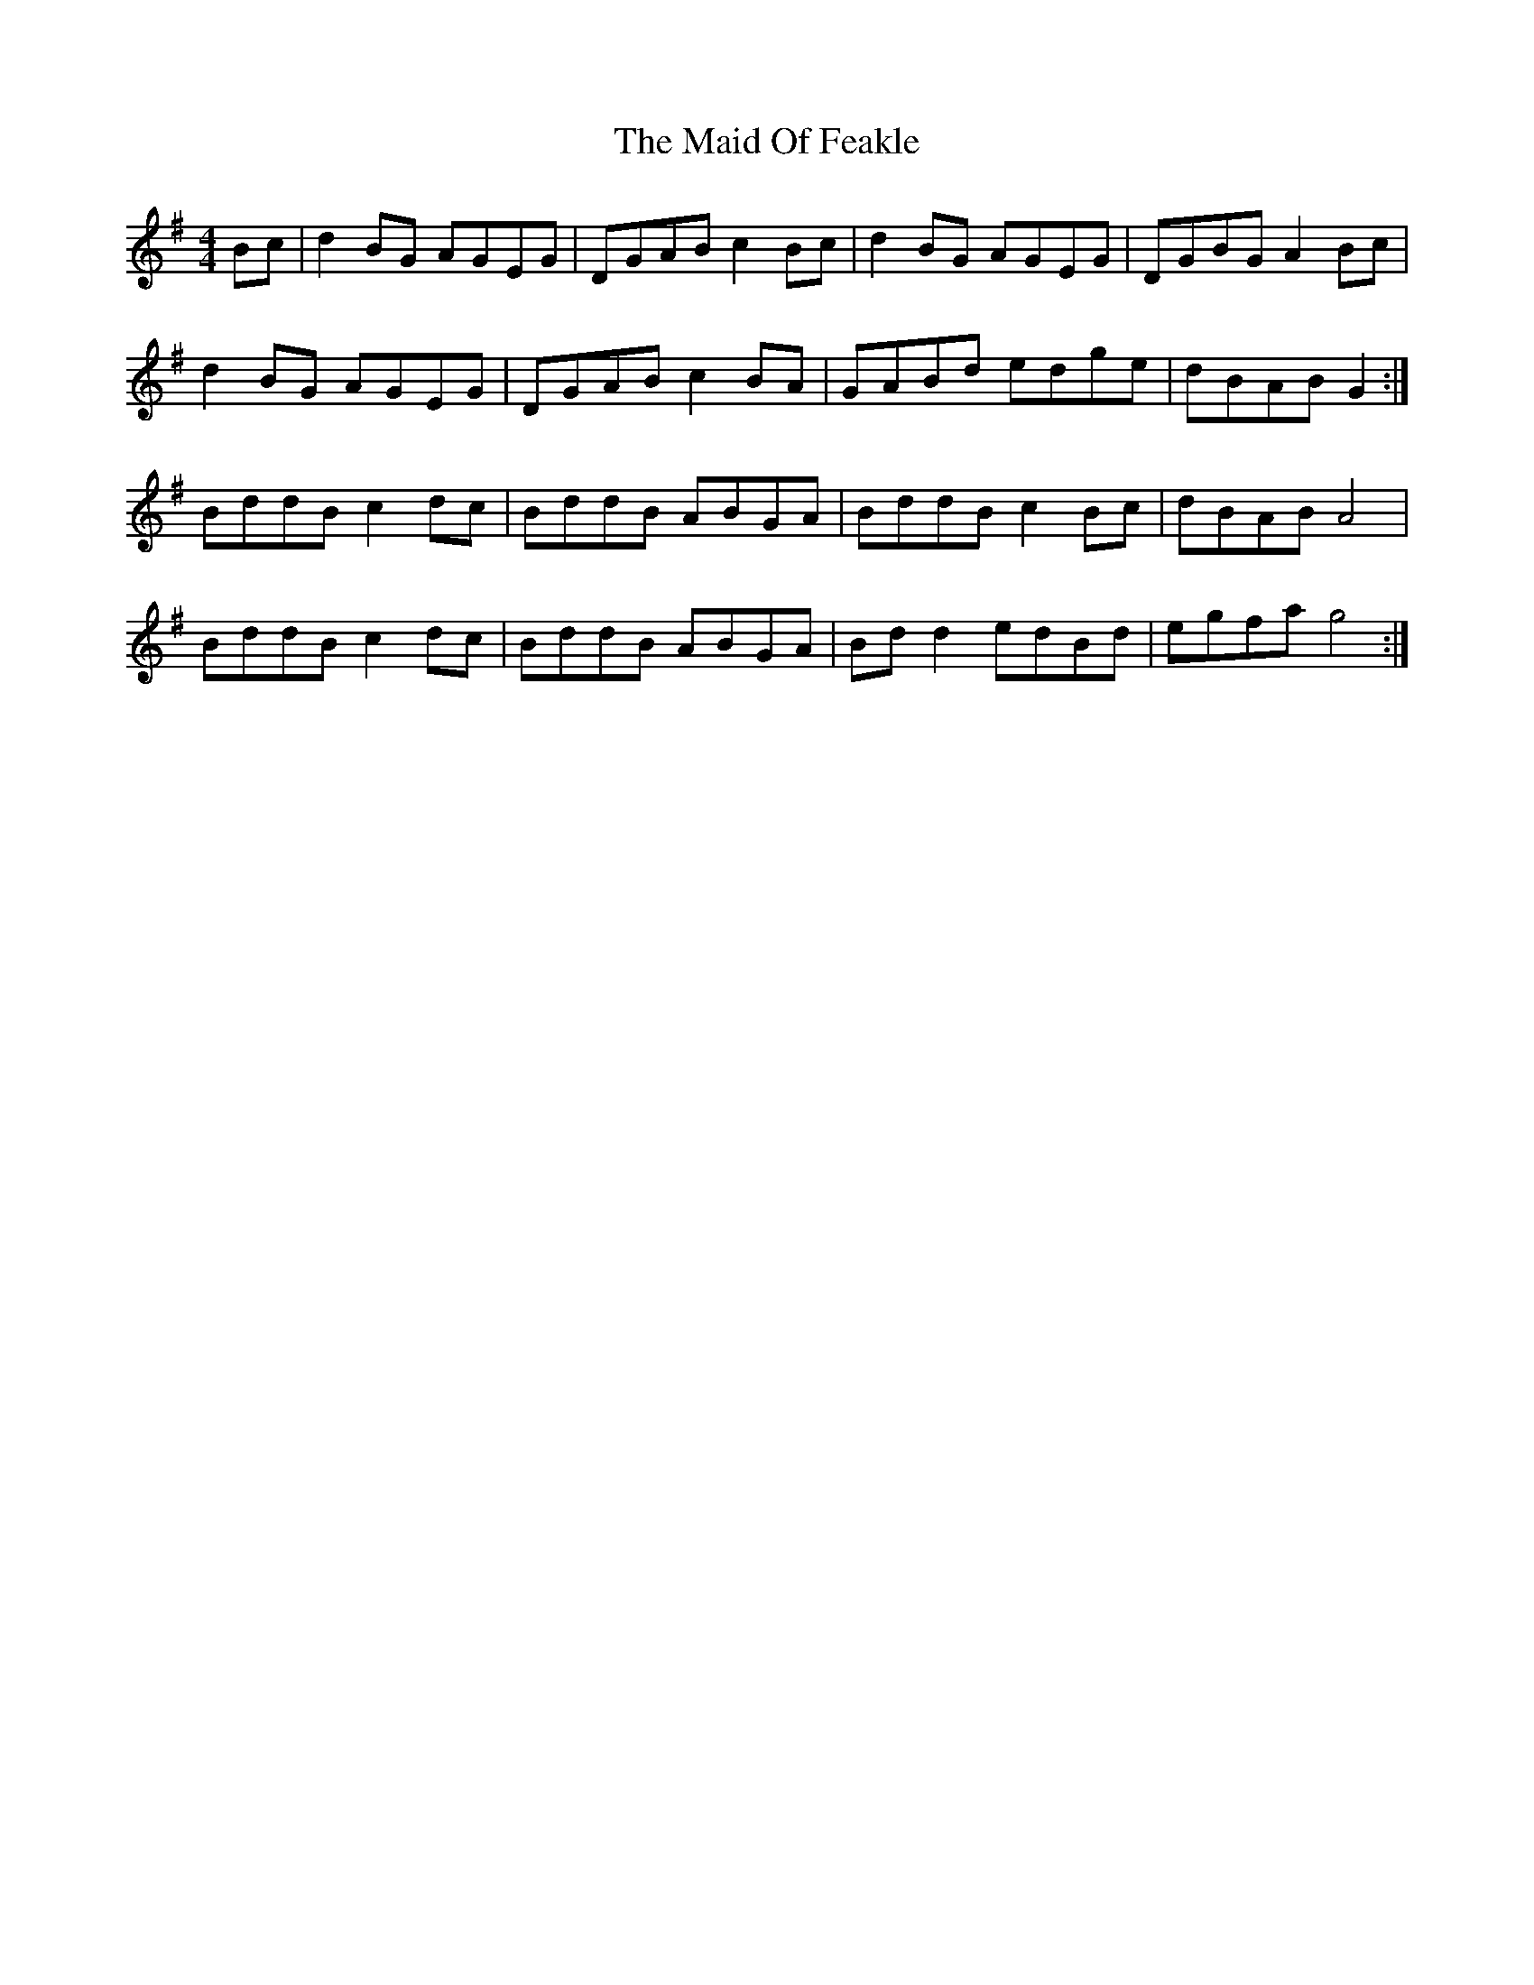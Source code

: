 X: 24966
T: Maid Of Feakle, The
R: reel
M: 4/4
K: Gmajor
Bc|d2 BG AGEG|DGAB c2 Bc|d2 BG AGEG|DGBG A2 Bc|
d2 BG AGEG|DGAB c2 BA|GABd edge|dBAB G2:|
BddB c2 dc|BddB ABGA|BddB c2 Bc|dBAB A4|
BddB c2 dc|BddB ABGA|Bd d2 edBd|egfa g4:|

